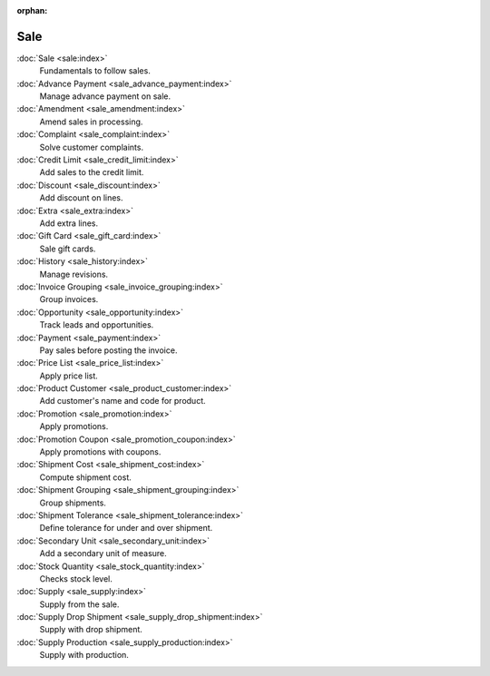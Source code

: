 :orphan:

.. _index-sale:

Sale
====

:doc:`Sale <sale:index>`
   Fundamentals to follow sales.

:doc:`Advance Payment <sale_advance_payment:index>`
   Manage advance payment on sale.

:doc:`Amendment <sale_amendment:index>`
   Amend sales in processing.

:doc:`Complaint <sale_complaint:index>`
   Solve customer complaints.

:doc:`Credit Limit <sale_credit_limit:index>`
   Add sales to the credit limit.

:doc:`Discount <sale_discount:index>`
   Add discount on lines.

:doc:`Extra <sale_extra:index>`
   Add extra lines.

:doc:`Gift Card <sale_gift_card:index>`
   Sale gift cards.

:doc:`History <sale_history:index>`
   Manage revisions.

:doc:`Invoice Grouping <sale_invoice_grouping:index>`
   Group invoices.

:doc:`Opportunity <sale_opportunity:index>`
   Track leads and opportunities.

:doc:`Payment <sale_payment:index>`
   Pay sales before posting the invoice.

:doc:`Price List <sale_price_list:index>`
   Apply price list.

:doc:`Product Customer <sale_product_customer:index>`
   Add customer's name and code for product.

:doc:`Promotion <sale_promotion:index>`
   Apply promotions.

:doc:`Promotion Coupon <sale_promotion_coupon:index>`
   Apply promotions with coupons.

:doc:`Shipment Cost <sale_shipment_cost:index>`
   Compute shipment cost.

:doc:`Shipment Grouping <sale_shipment_grouping:index>`
   Group shipments.

:doc:`Shipment Tolerance <sale_shipment_tolerance:index>`
   Define tolerance for under and over shipment.

:doc:`Secondary Unit <sale_secondary_unit:index>`
   Add a secondary unit of measure.

:doc:`Stock Quantity <sale_stock_quantity:index>`
   Checks stock level.

:doc:`Supply <sale_supply:index>`
   Supply from the sale.

:doc:`Supply Drop Shipment <sale_supply_drop_shipment:index>`
   Supply with drop shipment.

:doc:`Supply Production <sale_supply_production:index>`
   Supply with production.
